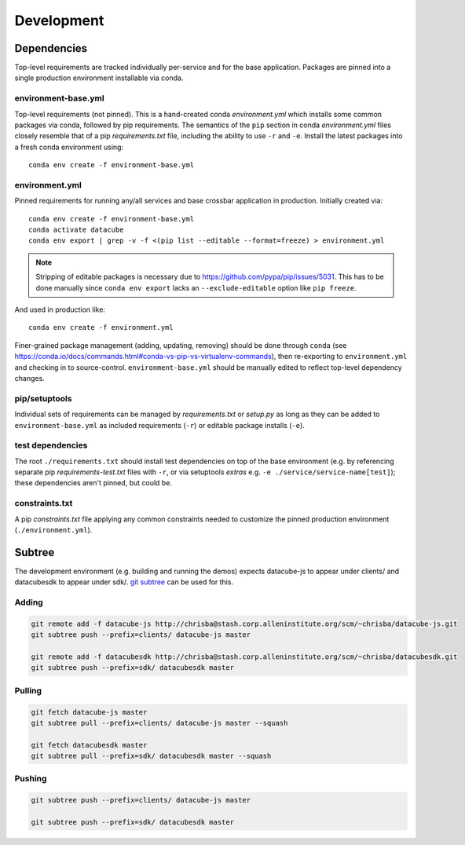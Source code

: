 Development
===========

Dependencies
------------

Top-level requirements are tracked individually per-service and for the base application. Packages are pinned into a single production environment installable via conda.

environment-base.yml
^^^^^^^^^^^^^^^^^^^^

Top-level requirements (not pinned). This is a hand-created conda *environment.yml* which installs some common packages via conda, followed by pip requirements. The semantics of the ``pip`` section in conda *environment.yml* files closely resemble that of a pip *requirements.txt* file, including the ability to use ``-r`` and ``-e``. Install the latest packages into a fresh conda environment using:

::

    conda env create -f environment-base.yml

environment.yml
^^^^^^^^^^^^^^^

Pinned requirements for running any/all services and base crossbar application in production. Initially created via:

::

    conda env create -f environment-base.yml
    conda activate datacube
    conda env export | grep -v -f <(pip list --editable --format=freeze) > environment.yml

.. note:: Stripping of editable packages is necessary due to https://github.com/pypa/pip/issues/5031. This has to be done manually since ``conda env export`` lacks an ``--exclude-editable`` option like ``pip freeze``.

And used in production like:

::

    conda env create -f environment.yml

Finer-grained package management (adding, updating, removing) should be done through ``conda`` (see https://conda.io/docs/commands.html#conda-vs-pip-vs-virtualenv-commands), then re-exporting to ``environment.yml`` and checking in to source-control. ``environment-base.yml`` should be manually edited to reflect top-level dependency changes.

pip/setuptools
^^^^^^^^^^^^^^

Individual sets of requirements can be managed by *requirements.txt* or *setup.py* as long as they can be added to ``environment-base.yml`` as included requirements (``-r``) or editable package installs (``-e``).


test dependencies
^^^^^^^^^^^^^^^^^

The root ``./requirements.txt`` should install test dependencies on top of the base environment (e.g. by referencing separate pip *requirements-test.txt* files with ``-r``, or via setuptools *extras* e.g. ``-e ./service/service-name[test]``); these dependencies aren't pinned, but could be.

constraints.txt
^^^^^^^^^^^^^^^

A pip *constraints.txt* file applying any common constraints needed to customize the pinned production environment (``./environment.yml``).

Subtree
-------

The development environment (e.g. building and running the demos) expects datacube-js to appear under clients/ and datacubesdk to appear under sdk/. `git subtree`_ can be used for this.

.. _git subtree: https://www.atlassian.com/blog/git/alternatives-to-git-submodule-git-subtree


Adding
^^^^^^

.. code-block::

    git remote add -f datacube-js http://chrisba@stash.corp.alleninstitute.org/scm/~chrisba/datacube-js.git
    git subtree push --prefix=clients/ datacube-js master

    git remote add -f datacubesdk http://chrisba@stash.corp.alleninstitute.org/scm/~chrisba/datacubesdk.git
    git subtree push --prefix=sdk/ datacubesdk master


Pulling
^^^^^^^

.. code-block::

    git fetch datacube-js master
    git subtree pull --prefix=clients/ datacube-js master --squash
    
    git fetch datacubesdk master
    git subtree pull --prefix=sdk/ datacubesdk master --squash


Pushing
^^^^^^^

.. code-block::

    git subtree push --prefix=clients/ datacube-js master

    git subtree push --prefix=sdk/ datacubesdk master
